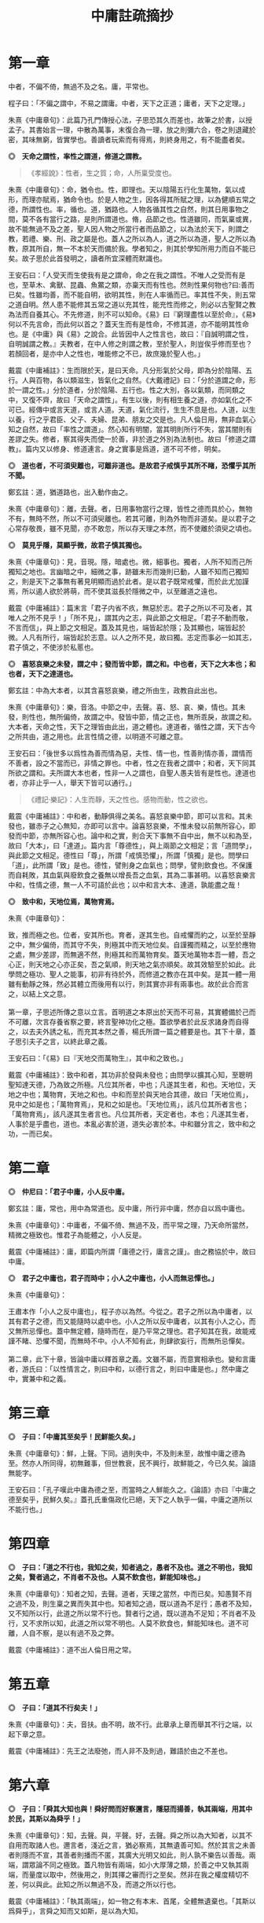#+TITLE: 中庸註疏摘抄
#+OPTIONS: num:nil
#+HTML_HEAD: <link rel="stylesheet" type="text/css" href="./emacs.css" />

* 第一章

中者，不偏不倚，無過不及之名。庸，平常也。

程子曰：「不偏之謂中，不易之謂庸。中者，天下之正道；庸者，天下之定理。」

朱熹《中庸章句》：此篇乃孔門傳授心法，子思恐其久而差也，故筆之於書，以授孟子。其書始言一理，中散為萬事，末復合為一理，放之則彌六合，卷之則退藏於密，其味無窮，皆實學也。善讀者玩索而有得焉，則終身用之，有不能盡者矣。

*◎　天命之謂性，率性之謂道，修道之謂教。*

#+begin_quote
《孝經說》：性者，生之質；命，人所稟受度也。
#+end_quote

朱熹《中庸章句》：命，猶令也。性，即理也。天以陰陽五行化生萬物，氣以成形，而理亦賦焉，猶命令也。於是人物之生，因各得其所賦之理，以為健順五常之德，所謂性也。率，循也。道，猶路也。人物各循其性之自然，則其日用事物之間，莫不各有當行之路，是則所謂道也。脩，品節之也。性道雖同，而氣稟或異，故不能無過不及之差，聖人因人物之所當行者而品節之，以為法於天下，則謂之教，若禮、樂、刑、政之屬是也。蓋人之所以為人，道之所以為道，聖人之所以為教，原其所自，無一不本於天而備於我。學者知之，則其於學知所用力而自不能已矣。故子思於此首發明之，讀者所宜深體而默識也。

王安石曰：「人受天而生使我有是之謂命，命之在我之謂性。不唯人之受而有是也，至草木、禽獸、昆蟲、魚鱉之類，亦稟天而有性也。然則性果何物也?曰:善而已矣。性雖均善，而不能自明，欲明其性，則在人率循而已。率其性不失，則五常之道自明。然人患不能修其五常之道以充其性，能充性而修之，則必以古聖賢之教為法而自養其心。不先修道，則不可以知命。《易》曰『窮理盡性以至於命』，《易》何以不先言命，而此何以首之？蓋天生而有是性命，不修其道，亦不能明其性命也。是《中庸》與《易》之說合。此皆因中人之性言也，故曰：『自誠明謂之性，自明誠謂之教。』夫教者，在中人修之則謂之教，至於聖人，則豈俟乎修而至也？若顏回者，是亦中人之性也，唯能修之不已，故庶幾於聖人也。」

戴震《中庸補註》：生而限於天，是曰天命。凡分形氣於父母，即為分於陰陽、五行。人與百物，各以類滋生，皆氣化之自然。《大戴禮記》曰：「分於道謂之命，形於一謂之性。」分於道者，分於陰陽、五行也。性之大別，各以氣類，而同類之中，又復不齊，故曰「天命之謂性」。有生以後，則有相生養之道，亦如氣化之不可已。經傳中或言天道，或言人道。天道，氣化流行，生生不息是也。人道，以生以養，行之乎君臣、父子、夫婦、昆弟、朋友之交是也。凡人倫日用，無非血氣心知之自然，故曰「率性之謂道」。然心知有明闇，當其明則所行不失，當其闇則有差謬之失。修者，察其得失而使一於善，非於道之外別為法制也。故曰「修道之謂教」。篇内又以修身、修道連言。身之實事是爲道，道不可不修，明矣。

*◎　道也者，不可須臾離也，可離非道也。是故君子戒慎乎其所不睹，恐懼乎其所不聞。*

鄭玄註：道，猶道路也，出入動作由之。

朱熹《中庸章句》：離，去聲。者，日用事物當行之理，皆性之德而具於心，無物不有，無時不然，所以不可須臾離也。若其可離，則為外物而非道矣。是以君子之心常存敬畏，雖不見聞，亦不敢忽，所以存天理之本然，而不使離於須臾之頃也。

*◎　莫見乎隱，莫顯乎微，故君子慎其獨也。*

朱熹《中庸章句》：見，音現。隱，暗處也。微，細事也。獨者，人所不知而己所獨知之地也。言幽暗之中，細微之事，跡雖未形而幾則已動，人雖不知而己獨知之，則是天下之事無有著見明顯而過於此者。是以君子既常戒懼，而於此尤加謹焉，所以遏人欲於將萌，而不使其滋長於隱微之中，以至離道之遠也。

戴震《中庸補註》：篇末言「君子内省不疚，無惡於志。君子之所以不可及者，其唯人之所不見乎！」「所不見」，謂其内之志，與此節之文相足。「君子不動而敬，不言而信」，與上節之文相足。蓋及其見也，端皆起於隱；及其顯也，端皆起於微。人凡有所行，端皆起於志意。以人之所不見，故曰獨。志定而事必一如其志，君子慎之，不使涉於私慝也。

*◎　喜怒哀樂之未發，謂之中；發而皆中節，謂之和。中也者，天下之大本也；和也者，天下之達道也。*

鄭玄註：中為大本者，以其含喜怒哀樂，禮之所由生，政教自此出也。

朱熹《中庸章句》：樂，音洛。中節之中，去聲。喜、怒、哀、樂，情也。其未發，則性也，無所偏倚，故謂之中。發皆中節，情之正也，無所乖戾，故謂之和。大本者，天命之性，天下之理皆由此出，道之體也。達道者，循性之謂，天下古今之所共由，道之用也。此言性情之德，以明道不可離之意。

王安石曰：「後世多以爲性為善而情為惡，夫性、情一也，性善則情亦善，謂情而不善者，設之不當而已，非情之罪也。中者，性之在我者之謂中；和者，天下同其所欲之謂和。夫所謂大本也者，性非一人之謂也，自聖人愚夫皆有是性也。達道也者，亦非止乎一人，舉天下皆可以通行。」

#+begin_quote
《禮記·樂記》：人生而靜，天之性也。感物而動，性之欲也。
#+end_quote

戴震《中庸補註》：中和者，動靜俱得之美名。喜怒哀樂中節，即可以言和。其未發也，雖赤子之心無知，亦即可以言中。論喜怒哀樂，不惟未發以前無所容心，即發而中節，亦無所容心也。論中和之實，則合天下事無不自中出，無不以和為至，故曰「大本」，曰「達道」。篇内言「尊德性」，與上兩節之文相足；言「道問學」，與此節之文相足。德性曰「尊」，所謂「戒慎恐懼」，所謂「慎獨」是也。問學曰「道」，此所謂「致」是也。德性，譬則身之血氣也；問學，譬則飲食也。不保護而自耗敗，其血氣與廢飲食之養無以增長吾之血氣，其為二事甚明。以喜怒哀樂言中和，性情之德，無一人不可語於此也；以中和言大本、達道，孰能盡之哉！

*◎　致中和，天地位焉，萬物育焉。*

朱熹《中庸章句》：

#+begin_verse
致，推而極之也。位者，安其所也。育者，遂其生也。自戒懼而約之，以至於至靜之中，無少偏倚，而其守不失，則極其中而天地位矣。自謹獨而精之，以至於應物之處，無少差謬，而無適不然，則極其和而萬物育矣。蓋天地萬物本吾一體，吾之心正，則天地之心亦正矣，吾之氣順，則天地之氣亦順矣。故其效驗至於如此。此學問之極功、聖人之能事，初非有待於外，而修道之教亦在其中矣。是其一體一用雖有動靜之殊，然必其體立而後用有以行，則其實亦非有兩事也。故於此合而言之，以結上文之意。

第一章，子思述所傳之意以立言。首明道之本原出於天而不可易，其實體備於己而不可離，次言存養省察之要，終言聖神功化之極。蓋欲學者於此反求諸身而自得之，以去夫外誘之私，而充其本然之善，楊氏所謂一篇之體要是也。其下十章，蓋子思引夫子之言，以終此章之義。
#+end_verse

王安石曰：「《易》曰『天地交而萬物生』，其中和之致也。」

戴震《中庸補註》：致中和者，其功非於發與未發也；由問學以擴其心知，至聰明聖知達天德，乃為致之所極。凡位其所者，中也；凡遂其生者，和也。天地位，天地之中也；萬物育，天地之和也。中和而至於與天地合其德，故曰「天地位焉」，見中之如是也；「萬物育焉」，見和之如是也。「天地位焉」，該凡位其所者言也；「萬物育焉」，該凡遂其生者言也。凡位其所者，天定者也，本也；凡遂其生者，人事於是乎盡也，道也。本亂必害於道，道失必害於本。中和雖分言之，致中和之功，一而已矣。

* 第二章

*◎　仲尼曰：「君子中庸，小人反中庸。*

鄭玄註：庸，常也，用中為常道也。反中庸，所行非中庸，然亦自以爲中庸也。

朱熹《中庸章句》：中庸者，不偏不倚、無過不及，而平常之理，乃天命所當然，精微之極致也。惟君子為能體之，小人反是。

戴震《中庸補註》：庸，即篇内所謂「庸德之行，庸言之謹」。由之務協於中，故曰中庸。

*◎　君子之中庸也，君子而時中；小人之中庸也，小人而無忌憚也。」*

朱熹《中庸章句》：

#+begin_verse
王肅本作「小人之反中庸也」，程子亦以為然。今從之。君子之所以為中庸者，以其有君子之德，而又能隨時以處中也。小人之所以反中庸者，以其有小人之心，而又無所忌憚也。蓋中無定體，隨時而在，是乃平常之理也。君子知其在我，故能戒謹不睹、恐懼不聞，而無時不中。小人不知有此，則肆欲妄行，而無所忌憚矣。

第二章，此下十章，皆論中庸以釋首章之義。文雖不屬，而意實相承也。變和言庸者，游氏曰：「以性情言之，則曰中和，以德行言之，則曰中庸是也。」然中庸之中，實兼中和之義。
#+end_verse

* 第三章

*◎　子曰：「中庸其至矣乎！民鮮能久矣。」*

朱熹《中庸章句》：鮮，上聲。下同。過則失中，不及則未至，故惟中庸之德為至。然亦人所同得，初無難事，但世教衰，民不興行，故鮮能之，今已久矣。論語無能字。

王安石曰：「孔子嘆此中庸為德之至，而當時之人鮮能久之。《論語》亦曰『中庸之德至矣乎，民鮮久矣。』蓋孔氏重傷政化已絕，天下之人執乎一偏，中庸之道所以不能行也。」

* 第四章

*◎　子曰：「道之不行也，我知之矣，知者過之，愚者不及也。道之不明也，我知之矣，賢者過之，不肖者不及也。人莫不飲食也，鮮能知味也。」*

朱熹《中庸章句》：知者之知，去聲。道者，天理之當然，中而已矣。知愚賢不肖之過不及，則生稟之異而失其中也。知者知之過，既以道為不足行；愚者不及知，又不知所以行，此道之所以常不行也。賢者行之過，既以道為不足知；不肖者不及行，又不求所以知，此道之所以常不明也。人莫不飲食也，鮮能知味也。道不可離，人自不察，是以有過不及之弊。

戴震《中庸補註》：道不出人倫日用之常。

* 第五章

*◎　子曰：「道其不行矣夫！」*

朱熹《中庸章句》：夫，音扶。由不明，故不行。此章承上章而舉其不行之端，以起下章之意。

戴震《中庸補註》：先王之法廢弛，而人非不及則過，難語於由之不差也。

* 第六章

*◎　子曰：「舜其大知也與！舜好問而好察邇言，隱惡而揚善，執其兩端，用其中於民，其斯以為舜乎！」*

朱熹《中庸章句》：知，去聲。與，平聲。好，去聲。舜之所以為大知者，以其不自用而取諸人也。邇言者，淺近之言，猶必察焉，其無遺善可知。然於其言之未善者則隱而不宣，其善者則播而不匿，其廣大光明又如此，則人孰不樂告以善哉。兩端，謂眾論不同之極致。蓋凡物皆有兩端，如小大厚薄之類，於善之中又執其兩端，而量度以取中，然後用之，則其擇之審而行之至矣。然非在我之權度精切不差，何以與此。此知之所以無過不及，而道之所以行也。

戴震《中庸補註》：「執其兩端」，如一物之有本末、首尾，全體無遺棄也。「其斯以爲舜乎」，言舜之知而又如斯，是以為大知。

* 第七章

*◎　子曰：「人皆曰予知，驅而納諸罟擭陷阱之中，而莫之知辟也。人皆曰予知，擇乎中庸而不能期月守也。」*

鄭玄註：予，我也。言凡人自謂有知，人使之入罟，不知辟也。自謂擇中庸而為之，亦不能久行。言其實愚，又無恆。

朱熹《中庸章句》：予知之知，去聲。罟，音古。擭，胡化反。阱，才性反。辟，避同。期，居之反。罟，網也；擭，機檻也；陷阱，坑坎也；皆所以掩取禽獸者也。擇乎中庸，辨別眾理，以求所謂中庸，即上章好問用中之事也。期月，匝一月也。言知禍而不知辟，以況能擇而不能守，皆不得為知也。承上章大知而言，又舉不明之端，以起下章也。

王安石曰：「孔子嘆人既以知稱，乃不能辟羅網陷阱之患，是豈足為知哉。君子之知則不然，守乎中庸之道，能周旋委曲俯順天下之情，時剛則剛，時柔則柔，可行則行，可止則止，素患難行乎患難，素夷狄行乎夷狄，故禍不能及也。宋桓魋欲害孔子，而孔子曰：『天生德於予。』唯有德者能受正命，則死生豈患之乎？又厄於陳、蔡，而弦歌不衰，此見其窮而不困，憂而不畏，知禍福之終始而不惑者也。蓋能守中庸，所以然也。」

戴震《中庸補註》：人不自以爲知，則心常兢兢，庶幾少失。未有自以爲知而不動輒得咎者也。人倫日用之常，由之而協於中，是謂中庸。則審擇而知其意，守之勿失，亦人人可與於此者。自以爲知，雖知其意，旋必失之。

* 第八章

*◎　子曰：「回之為人也，擇乎中庸，得一善，則拳拳服膺而弗失之矣。」*

朱熹《中庸章句》：回，孔子弟子顏淵名。拳拳，奉持之貌。服，猶著也。膺，胸也。奉持而著之心胸之間，言能守也。顏子蓋真知之，故能擇能守如此，此行之所以無過不及，而道之所以明也。

王安石曰：「《易》曰『有不善未嘗不知，知之未嘗復行』，在《易》言顏子之去惡，在《中庸》言顏子之就善也。」

戴震《中庸補註》：「服膺」、「弗失」，謂如持物者奉之著於胸間，不少置也。

* 第九章

*◎　子曰：「天下國家可均也，爵祿可辭也，白刃可蹈也，中庸不可能也。」*

朱熹《中庸章句》：均，平治也。三者亦知仁勇之事，天下之至難也，然不必其合於中庸，則質之近似者皆能以力為之。若中庸，則雖不必皆如三者之難，然非義精仁熟，而無一毫人欲之私者，不能及也。三者難而易，中庸易而難，此民之所以鮮能也。亦承上章以起下章。

戴震《中庸補註》：均，謂分疆正域，平量財賦，有取於均之事。「天下國家可均」，則其人不私者也；「爵祿可辭」，則其人清者也；「白刃可蹈」，則其人剛者也。各成其一德而已。中庸必具眾德，又非勉於一時，故難能。

* 第十章

*◎　子路問強。*

朱熹《中庸章句》：子路，孔子弟子仲由也。子路好勇，故問強。

*◎　子曰：「南方之強與？北方之強與？抑而強與？*

朱熹《中庸章句》：與，平聲。抑，語辭。而，汝也。

*◎　寬柔以教，不報無道，南方之強也，君子居之。*

朱熹《中庸章句》：寬柔以教，謂含容巽順以誨人之不及也。不報無道，謂橫逆之來，直受之而不報也。南方風氣柔弱，故以含忍之力勝人為強，君子之道也。

*◎　衽金革，死而不厭，北方之強也，而強者居之。*

朱熹《中庸章句》：衽，席也。金，戈兵之屬。革，甲冑之屬。北方風氣剛勁，故以果敢之力勝人為強，強者之事也。

*◎　故君子和而不流，強哉矯！中立而不倚，強哉矯！國有道，不變塞焉，強哉矯！國無道，至死不變，強哉矯！」*

朱熹《中庸章句》：此四者，汝之所當強也。矯，強貌。詩曰「矯矯虎臣」是也。倚，偏著也。塞，未達也。國有道，不變未達之所守；國無道，不變平生之所守也。此則所謂中庸之不可能者，非有以自勝其人欲之私，不能擇而守也。君子之強，孰大於是。夫子以是告子路者，所以抑其血氣之剛，而進之以德義之勇也。

王安石曰：「『強哉矯』者，言此強可以矯北方之過，矯枉而歸諸道者也。國有道者，泰通之時，君子出而行道，不可變而為蔽塞焉，此其強可以矯素隱行怪之枉也。《論語》曰『邦有道，貧且賤焉，恥也。』囯無道者，上下不交之時也，當守道於己，至死而不變其節。孔子蓋惡當時之人為中庸，道不用於世，遂半塗而廢，故曰至死不變，此其強可以矯半塗之枉。下文蓋傷之也。」

戴震《中庸補註》：有道由塞而達，無道終於塞，皆貴恆其德，終始如一。

* 第十一章

*◎　子曰：「素隱行怪，後世有述焉，吾弗為之矣。*

朱熹《中庸章句》：素，按漢書當作索，蓋字之誤也。索隱行怪，言深求隱僻之理，而過為詭異之行也。然以其足以欺世而盜名，故後世或有稱述之者。此知之過而不擇乎善，行之過而不用其中，不當強而強者也，聖人豈為之哉！

戴震《中庸補註》：「素隱行怪」，謂舍常行之道而專鄉隱僻，以矯異於眾也。

*◎　君子遵道而行，半塗而廢，吾弗能已矣。*

朱熹《中庸章句》：遵道而行，則能擇乎善矣；半塗而廢，則力之不足也。此其知雖足以及之，而行有不逮，當強而不強者也。已，止也。聖人於此，非勉焉而不敢廢，蓋至誠無息，自有所不能止也。

*◎　君子依乎中庸，遯世不見知而不悔，唯聖者能之。*

朱熹《中庸章句》：

#+begin_verse
不為索隱行怪，則依乎中庸而已。不能半塗而廢，是以遯世不見知而不悔也。此中庸之成德，知之盡、仁之至、不賴勇而裕如者，正吾夫子之事，而猶不自居也。故曰唯聖者能之而已。

子思所引夫子之言，以明首章之義者止此。蓋此篇大旨，以知仁勇三達德為入道之門。故於篇首，即以大舜、顏淵、子路之事明之。舜，知也；顏淵，仁也；子路，勇也：三者廢其一，則無以造道而成德矣。餘見第二十章。
#+end_verse

王安石曰：「申屠負石赴河，仲子辟兄離母，是行怪也。君子必遵中庸之道，行之悠久，不爲變易。苟半塗而廢，非君子所爲也。昔子貢謂孔子之道至大，天下莫能容，而請少貶焉。公孫丑謂孟子宜若登天然，使人不能幾及。此二子者不知孔、孟遵中庸之道而行之，故反欲貶之也。樊遲請學稼，此蓋廢聖人之道，欲學野夫之事，故夫子鄙之。」

戴震《中庸補註》：「依乎中庸」，於人倫日用之常道無不盡也。用之則行，舍之則藏，故「不見知不悔」。

* 第十二章

*◎　君子之道費而隱。*

鄭玄註：言可隱之節也。費，猶佹也。道不佹則仕。

朱熹《中庸章句》：費，符味反。費，用之廣也。隱，體之微也。
 
戴震《中庸補註》：許叔重《説文解字》：「費，散財用也。」故其義為散之所廣偏。君子之道，雖若深隱難窺，實不過事物之咸得其宜，則不可徒謂其隱，乃費而隱也。後儒以隱為道之體，是別有所指以爲道，非聖賢之所謂道也。道即人倫日用，以及飛、潛、動、植，盈天地之間無或違其性，皆是也。故下推言所謂費，而不及隱。文理甚明。

*◎　夫婦之愚，可以與知焉，及其至也，雖聖人亦有所不知焉；夫婦之不肖，可以能行焉，及其至也，雖聖人亦有所不能焉。天地之大也，人猶有所憾。故君子語大，天下莫能載焉；語小，天下莫能破焉。*

朱熹《中庸章句》：與，去聲。君子之道，近自夫婦居室之間，遠而至於聖人天地之所不能盡，其大無外，其小無內，可謂費矣。然其理之所以然，則隱而莫之見也。蓋可知可能者，道中之一事，及其至而聖人不知不能。則舉全體而言，聖人固有所不能盡也。侯氏曰：「聖人所不知，如孔子問禮問官之類；所不能，如孔子不得位、堯舜病博施之類。」愚謂人所憾於天地，如覆載生成之偏，及寒暑災祥之不得其正者。

戴震《中庸補註》：「及其至也」，自近至遠，自略至詳，該括不遺之辭。夫婦之愚不肖可知可能，至於聖人亦有所不知不能，盡舉人事之全言之也。雖粗鄙小事，聖人不知不能者多矣，而皆不可廢也。人所憾於天地，亦人之願望所宜然。故語大，至於莫知紀極；語小，至於織細難剖，皆有所宜之道，其費如是。

*◎　詩云：「鳶飛戾天，魚躍於淵。」言其上下察也。*

朱熹《中庸章句》：鳶，余專反。詩大雅旱麓之篇。鳶，鴟類。戾，至也。察，著也。子思引此詩以明化育流行，上下昭著，莫非此理之用，所謂費也。然其所以然者，則非見聞所及，所謂隱也。故程子曰：「此一節，子思喫緊為人處，活潑潑地，讀者其致思焉。」

戴震《中庸補註》：引《詩》之辭，偶涉飛潛、上下，以見物性之自然。上下著明，故曰「言其上下察也」。然則不以爲深隱難窺可也。後儒雜乎釋老之言以說此，余無取焉。

*◎　君子之道，造端乎夫婦；及其至也，察乎天地。*

鄭玄註：夫婦，謂匹夫、匹婦之所知所行。

朱熹《中庸章句》：結上文。子思之言，蓋以申明首章道不可離之意也。其下八章，雜引孔子之言以明之。

戴震《中庸補註》：「察乎天地」，即所謂「上下察」。天地間之物，盡若是矣。道者，事物之宜。散觀之，莫不有宜也，費也。察而不隱，人自不能窺耳。

* 第十三章

*◎　子曰：「道不遠人。人之為道而遠人，不可以為道。*

朱熹《中庸章句》：道者，率性而已，固眾人之所能知能行者也，故常不遠於人。若為道者，厭其卑近以為不足為，而反務為高遠難行之事，則非所以為道矣！

戴震《中庸補註》：而如若，語之轉。以爲，與下文「以爲」同。上所謂「費」，偏及事物言之，皆不遠人者也。人之為道若遠人，不可謂之道。素隱行怪之非道，明矣。

*◎　詩云：『伐柯伐柯，其則不遠。』執柯以伐柯，睨而視之，猶以為遠。故君子以人治人，改而止。*

朱熹《中庸章句》：詩豳風伐柯之篇。柯，斧柄。則，法也。睨，邪視也。言人執柯伐木以為柯者，彼柯長短之法，在此柯耳。然猶有彼此之別，故伐者視之猶以為遠也。若以人治人，則所以為人之道，各在當人之身，初無彼此之別。故君子之治人也，即以其人之道，還治其人之身。其人能改，即止不治。蓋責之以其所能知能行，非欲其遠人以為道也。張子所謂「以眾人望人則易從」是也。

戴震《中庸補註》：法在所執之柯，以比度所伐之柯，視之既審，或不免微差，猶謂之遠，可也。君子治人之道，非自我立之法，不過以心之所同然者喻之。彼之心以爲宜然，未有不自改者，斯可以止矣。是誠不遠也。

*◎　忠恕違道不遠，施諸己而不願，亦勿施於人。*

朱熹《中庸章句》：盡己之心為忠，推己及人為恕。違，去也，如春秋傳「齊師違穀七里」之違。言自此至彼，相去不遠，非背而去之之謂也。道，即其不遠人者是也。施諸己而不願亦勿施於人，忠恕之事也。以己之心度人之心，未嘗不同，則道之不遠於人者可見。故己之所不欲，則勿以施之於人，亦不遠人以為道之事。張子所謂「以愛己之心愛人則盡仁」是也。

戴震《中庸補註》：「不願」者，人之常情，發乎自然者也。己不願受，知人亦不願受。於施道之務在無憾，相去不遠矣。

*◎　君子之道四，丘未能一焉：所求乎子，以事父未能也；所求乎臣，以事君未能也；所求乎弟，以事兄未能也；所求乎朋友，先施之未能也。庸德之行，庸言之謹，有所不足，不敢不勉；有餘，不敢盡。言顧行，行顧言，君子胡不慥慥爾！」*

朱熹《中庸章句》：

#+begin_verse
子、臣、弟、友，四字絕句。求，猶責也。道不遠人，凡己之所以責人者，皆道之所當然也，故反之以自責而自修焉。庸，平常也。行者，踐其實。謹者，擇其可。德不足而勉，則行益力；言有餘而訒，則謹益至。謹之至則言顧行矣；行之力則行顧言矣。慥慥，篤實貌。言君子之言行如此，豈不慥慥乎，贊美之也。凡此皆不遠人以為道之事。張子所謂「以責人之心責己則盡道」是也。

第十三章，道不遠人者，夫婦所能，丘未能一者，聖人所不能，皆費也。而其所以然者，則至隱存焉。下章放此。
#+end_verse

戴震《中庸補註》：人之常情，於人易於求盡，以此反諸身，則盡道矣。凡所當盡者，行之誠不易，亦可知勿責於人矣。自古施於人而不顧其難受，責於人而己概未能，天下國家之所以亡也。行易不足，言易有餘，「不敢盡」，其謹可知。「言顧行」，有言必其有是行也。「行顧言」，恐不逮其言，是自棄也。

* 第十四章

*◎　君子素其位而行，不願乎其外。*

鄭玄註：「不願乎其外」，謂思不出其位也。

朱熹《中庸章句》：素，猶見在也。言君子但因見在所居之位而為其所當為，無慕乎其外之心也。

*◎　素富貴，行乎富貴；素貧賤，行乎貧賤；素夷狄，行乎夷狄；素患難，行乎患難。君子無入而不自得焉。*

鄭玄註：自得，謂所鄉不失其道。

朱熹《中庸章句》：難，去聲。此言素其位而行也。

*◎　在上位不陵下，在下位不援上，正己而不求於人則無怨。上不怨天，下不尤人。*

鄭玄註：援，謂牽持之也。無怨，人無怨之者也。《論語》曰：「君子求諸己，小人求諸人。」

朱熹《中庸章句》：援，平聲。此言不願乎其外也。

*◎　故君子居易以俟命，小人行險以徼幸。*

朱熹《中庸章句》：易，去聲。易，平地也。居易，素位而行也。俟命，不願乎外也。徼，求也。幸，謂所不當得而得者。

*◎　子曰：「射有似乎君子；失諸正鵠，反求諸其身。」*

朱熹《中庸章句》：正，音征。畫布曰正，棲皮曰鵠，皆侯之中，射之的也。子思引此孔子之言，以結上文之意。第十四章，子思之言也。凡章首無「子曰」字者放此。

* 第十五章

*◎　君子之道，辟如行遠必自邇，辟如登高必自卑。*

鄭玄註：自，從也。邇，近也。行之自近者卑者始，以漸致之高遠。

朱熹《中庸章句》：辟、譬同。

*◎　詩曰：「妻子好合，如鼓瑟琴；兄弟既翕，和樂且耽；宜爾室家；樂爾妻帑。」*

鄭玄註：此詩言和室家之道，自近者始。

朱熹《中庸章句》：好，去聲。耽，詩作湛，亦音耽。樂，音洛。詩小雅常棣之篇。鼓瑟琴，和也。翕，亦合也。耽，亦樂也。帑，子孫也。

*◎　子曰：「父母其順矣乎！」*

朱熹《中庸章句》：夫子誦此詩而贊之曰：人能和於妻子，宜於兄弟如此，則父母其安樂之矣。子思引詩及此語，以明行遠自邇、登高自卑之意。

* 第十六章

*◎　子曰：「鬼神之為德，其盛矣乎！*

朱熹《中庸章句》：程子曰：「鬼神，天地之功用，而造化之跡也。」張子曰：「鬼神者，二氣之良能也。」愚謂以二氣言，則鬼者陰之靈也，神者陽之靈也。以一氣言，則至而伸者為神，反而歸者為鬼，其實一物而已。為德，猶言性情功效。

*◎　視之而弗見，聽之而弗聞，體物而不可遺。*

朱熹《中庸章句》：鬼神無形與聲，然物之終始，莫非陰陽合散之所為，是其為物之體，而物所不能遺也。其言體物，猶易所謂幹事。

*◎　使天下之人齊明盛服，以承祭祀。洋洋乎！如在其上，如在其左右。*

朱熹《中庸章句》：齊之為言齊也，所以齊不齊而致其齊也。明，猶潔也。洋洋，流動充滿之意。能使人畏敬奉承，而發見昭著如此，乃其體物而不可遺之驗也。孔子曰：「其氣發揚於上，為昭明焄蒿悽愴。此百物之精也，神之著也」，正謂此爾。

*◎　詩曰：『神之格思，不可度思！矧可射思！』*

朱熹《中庸章句》：射，音亦，詩作斁。詩大雅抑之篇。格，來也。矧，況也。射，厭也，言厭怠而不敬也。思，語辭。

戴震《中庸補註》：《洪範》「初一曰五行」。《易》曰：「一陰一陽之謂道。」皆推本天道言之。陰陽、五行，氣化之實也。鬼神即以名其精氣，為品物流行之本，故曰「體物而不可遺」，未有遺之以生者也。古聖人因以祭祀事鬼神，明乎天與人不相隔也。

*◎　夫微之顯，誠之不可揜如此夫。」*

鄭玄註：言神無形而著，不言而誠。

朱熹《中庸章句》：

#+begin_verse
夫，音扶。誠者，真實無妄之謂。陰陽合散，無非實者。故其發見之不可揜如此。

第十六章，不見不聞，隱也。體物如在，則亦費矣。此前三章，以其費之小者而言。此後三章，以其費之大者而言。此一章，兼費隱、包大小而言。
#+end_verse

戴震《中庸補註》：凡實有之，未有能揜之者也。

* 第十七章

*◎　子曰：「舜其大孝也與！德為聖人，尊為天子，富有四海之內。宗廟饗之，子孫保之。*

朱熹《中庸章句》：與，平聲。子孫，謂虞思、陳胡公之屬。

*◎　故大德必得其位，必得其祿，必得其名，必得其壽。*

朱熹《中庸章句》：舜年百有十歲。

*◎　故天之生物，必因其材而篤焉。故栽者培之，傾者覆之。*

鄭玄註：言善者天厚其福，惡者天厚其毒，皆由其本而為之。栽，讀如「文王初載」之載，栽猶殖也，益也。覆，敗也。

朱熹《中庸章句》：材，質也。篤，厚也。栽，植也。氣至而滋息為培。氣反而游散則覆。

*◎　詩曰：『嘉樂君子，憲憲令德！宜民宜人；受祿於天；保佑命之，自天申之！』*

鄭玄註：憲憲，興盛之貌。保，安也。佑，助也。

朱熹《中庸章句》：詩大雅假樂之篇。假，當依此作嘉。憲，當依詩作顯。申，重也。

*◎　故大德者必受命。」*

朱熹《中庸章句》：受命者，受天命為天子也。第十七章，此由庸行之常，推之以極其至，見道之用廣也。而其所以然者，則為體微矣。後二章亦此意。

* 第十八章

*◎　子曰：「無憂者，其惟文王乎！以王季為父，以武王為子，父作之，子述之。*

鄭玄註：聖人以立法度為大事，子能述成之，則何憂乎！堯舜之父子則有凶頑，禹湯之父子則寡令聞，父子相成，唯有文王。

朱熹《中庸章句》：此言文王之事。書言「王季其勤王家」，蓋其所作，亦積功累仁之事也。

*◎　武王纘大王、王季、文王之緒。壹戎衣而有天下，身不失天下之顯名。尊為天子，富有四海之內。宗廟饗之，子孫保之。*

鄭玄註：戎，兵也。衣，讀如殷，聲之誤也。齊人言殷聲如衣。虞夏商周，氏者多矣。今姓有衣者，殷之冑與？「壹戎殷」者，壹用兵伐殷也。

朱熹《中庸章句》：大，音泰，下同。此言武王之事。纘，繼也。大王，王季之父也。書云：「大王肇基王跡。」詩云「至於大王，實始翦商。」緒，業也。戎衣，甲冑之屬。壹戎衣，武成文，言一著戎衣以伐紂也。

*◎　武王末受命，周公成文武之德，追王大王、王季，上祀先公以天子之禮。斯禮也，達乎諸侯大夫，及士庶人。父為大夫，子為士，葬以大夫，祭以士。父為士，子為大夫，葬以士，祭以大夫。期之喪，達乎大夫。三年之喪，達乎天子。父母之喪，無貴賤，一也。」*

鄭玄註：斯禮達於諸侯、大夫、士、庶人者，謂葬之從死者之爵，祭之用生者之祿也。言大夫葬以大夫，士葬以士，則追王者，改葬之矣。「期之喪，達於大夫」者，謂旁親所降在大功者。其正統之期，天子、諸侯猶不降也。大夫所降，天子諸侯絕之不為服，所不臣乃服之也。

朱熹《中庸章句》：追王之王，去聲。此言周公之事。末，猶老也。追王，蓋推文武之意，以及乎王跡之所起也。先公，組紺以上至后稷也。上祀先公以天子之禮，又推大王、王季之意，以及於無窮也。制為禮法，以及天下，使葬用死者之爵，祭用生者之祿。喪服自期以下，諸侯絕；大夫降；而父母之喪，上下同之，推己以及人也。

戴震《中庸補註》：三年之喪，該凡為所受國者三年，君父之義一也。父母之喪，該曾祖父母、祖父母齊衰三月。期者，君受國於曾祖，其祖與父或廢疾不立，而皆在先，有祖之喪則期。

* 第十九章

*◎　子曰：「武王、周公，其達孝矣乎！*

朱熹《中庸章句》：達，通也。承上章而言武王、周公之孝，乃天下之人通謂之孝，猶孟子之言達尊也。

*◎　夫孝者：善繼人之志，善述人之事者也。*

朱熹《中庸章句》：上章言武王纘大王、王季、文王之緒以有天下，而周公成文武之德以追崇其先祖，此繼志述事之大者也。下文又以其所制祭祀之禮，通於上下者言之。

*◎　春秋修其祖廟，陳其宗器，設其裳衣，薦其時食。*

鄭玄註：修，謂掃糞也。

朱熹《中庸章句》：祖廟：天子七，諸侯五，大夫三，適士二，官師一。宗器，先世所藏之重器；若周之赤刀、大訓、天球、河圖之屬也。裳衣，先祖之遺衣服，祭則設之以授尸也。時食，四時之食，各有其物，如春行羔、豚、膳、膏、香之類是也。

*◎　宗廟之禮，所以序昭穆也；序爵，所以辨貴賤也；序事，所以辨賢也；旅酬下為上，所以逮賤也；燕毛，所以序齒也。*

鄭玄註：「以辨賢」者，以其事別所能也。若司徒奉牛，宗伯共雞牲矣。《文王世子》曰：「宗廟之中以爵為位，崇德也。宗人授事以官，尊賢也。」「旅酬下為上」者，謂若特牲饋食之禮，賓弟子、兄弟之子各舉觶於其長也。「逮賤」者，宗廟之中以有事為榮也。燕，謂既祭而燕也。以髮色為坐，祭時尊尊也；至燕，親親也。齒，亦年也。

朱熹《中庸章句》：昭，如字。為，去聲。宗廟之次：左為昭，右為穆，而子孫亦以為序。有事於太廟，則子姓、兄弟、群昭、群穆咸在而不失其倫焉。爵，公、侯、卿、大夫也。事，宗祝有司之職事也。旅，眾也。酬，導飲也。旅酬之禮，賓弟子、兄弟之子各舉觶於其長而眾相酬。蓋宗廟之中以有事為榮，故逮及賤者，使亦得以申其敬也。燕毛，祭畢而燕，則以毛髮之色別長幼，為坐次也。齒，年數也。

*◎　踐其位，行其禮，奏其樂，敬其所尊，愛其所親，事死如事生，事亡如事存，孝之至也。*

朱熹《中庸章句》：踐，猶履也。其，指先王也。所尊所親，先王之祖考、子孫、臣庶也。始死謂之死，既葬則曰反而亡焉，皆指先王也。此結上文兩節，皆繼志述事之意也。

*◎　郊社之禮，所以事上帝也，宗廟之禮，所以祀乎其先也。明乎郊社之禮、禘嘗之義，治國其如示諸掌乎。」*

鄭玄註：序爵、辨賢、尊尊、親親，治國之要。

朱熹《中庸章句》：郊，祀天。社，祭地。不言后土者，省文也。禘，天子宗廟之大祭，追祭太祖之所自出於太廟，而以太祖配之也。嘗，秋祭也。四時皆祭，舉其一耳。禮必有義，對舉之，互文也。示，與視同。視諸掌，言易見也。此與論語文意大同小異，記有詳略耳。

戴震《中庸補註》：郊，謂冬至、啓蟄之郊，及四時迎氣，兆五帝四郊是也。水土之神曰社，社非祭地。《周禮》后土與社為二，是其明證。郊禮大，社禮小，舉二者以該事神之禮。上帝尊，言事上帝，則百神在内。禮，不王不禘。王者禘其祖之所自出，以其祖配之，而立四廟。周祖文武，以后稷為祖之所自出，故立后稷廟為太廟。王季以上，遷主藏焉。文武之廟，皆曰世室。以下，穆之遷主藏於文世室，昭之遷主藏於武世室。又立四親廟。禘於太廟。《禮》曰：「毀廟之主升合食而立二尸。」又曰：「獻昭尸如穆尸之禮。」又曰：「毀廟之主，昭共一牢，穆共一牢。祝辭稱孝子孝孫。」秋祭曰嘗，禘禮大，嘗禮小，亦舉二者以該宗廟之禮。

* 第二十章

*◎　哀公問政。*

朱熹《中庸章句》：哀公，魯君，名蔣。

*◎　子曰：「文武之政，布在方策。其人存，則其政舉；其人亡，則其政息。*

朱熹《中庸章句》：方，版也。策，簡也。息，猶滅也。有是君，有是臣，則有是政矣。

*◎　人道敏政，地道敏樹。夫政也者，蒲盧也。*

朱熹《中庸章句》：夫，音扶。敏，速也。蒲盧，沈括以為蒲葦是也。以人立政，猶以地種樹，其成速矣，而蒲葦又易生之物，其成尤速也。言人存政舉，其易如此。

*◎　故為政在人，取人以身，脩身以道，脩道以仁。*

朱熹《中庸章句》：此承上文人道敏政而言也。為政在人，家語作「為政在於得人」，語意尤備。人，謂賢臣。身，指君身。道者，天下之達道。仁者，天地生物之心，而人得以生者，所謂元者善之長也。言人君為政在於得人，而取人之則又在脩身。能仁其身，則有君有臣，而政無不舉矣。

*◎　仁者人也，親親為大；義者宜也，尊賢為大；親親之殺，尊賢之等，禮所生也。*

朱熹《中庸章句》：殺，去聲。人，指人身而言。具此生理，自然便有惻怛慈愛之意，深體味之可見。宜者，分別事理，各有所宜也。禮，則節文斯二者而已。

*◎　在下位不獲乎上，民不可得而治矣！*

朱熹《中庸章句》：鄭氏曰：「此句在下，誤重在此。」

*◎　故君子不可以不脩身；思脩身，不可以不事親；思事親，不可以不知人；思知人，不可以不知天。」*

朱熹《中庸章句》：為政在人，取人以身，故不可以不脩身。脩身以道，脩道以仁，故思脩身不可以不事親。欲盡親親之仁，必由尊賢之義，故又當知人。親親之殺，尊賢之等，皆天理也，故又當知天。

*◎　天下之達道五，所以行之者三：曰君臣也，父子也，夫婦也，昆弟也，朋友之交也：五者天下之達道也。知、仁、勇三者，天下之達德也，所以行之者一也。*

朱熹《中庸章句》：知，去聲。達道者，天下古今所共由之路，即書所謂五典，孟子所謂「父子有親、君臣有義、夫婦有別、長幼有序、朋友有信」是也。知，所以知此也；仁，所以體此也；勇，所以強此也；謂之達德者，天下古今所同得之理也。一則誠而已矣。達道雖人所共由，然無是三德，則無以行之；達德雖人所同得，然一有不誠，則人欲間之，而德非其德矣。程子曰：「所謂誠者，止是誠實此三者。三者之外，更別無誠。」

*◎　或生而知之，或學而知之，或困而知之，及其知之一也；或安而行之，或利而行之，或勉強而行之，及其成功一也。*

朱熹《中庸章句》：強，上聲。知之者之所知，行之者之所行，謂達道也。以其分而言：則所以知者知也，所以行者仁也，所以至於知之成功而一者勇也。以其等而言：則生知安行者知也，學知利行者仁也，困知勉行者勇也。蓋人性雖無不善，而氣稟有不同者，故聞道有蚤莫，行道有難易，然能自強不息，則其至一也。呂氏曰：「所入之塗雖異，而所至之域則同，此所以為中庸。若乃企生知安行之資為不可幾及，輕困知勉行謂不能有成，此道之所以不明不行也。」

*◎　子曰：「好學近乎知，力行近乎仁，知恥近乎勇。*

朱熹《中庸章句》：『子曰』二字衍文。好近乎知之知，並去聲。此言未及乎達德而求以入德之事。通上文三知為知，三行為仁，則此三近者，勇之次也。呂氏曰：「愚者自是而不求，自私者殉人欲而忘反，懦者甘為人下而不辭。故好學非知，然足以破愚；力行非仁，然足以忘私；知恥非勇，然足以起懦。」

*◎　知斯三者，則知所以脩身；知所以脩身，則知所以治人；知所以治人，則知所以治天下國家矣。」*

朱熹《中庸章句》：斯三者，指三近而言。人者，對己之稱。天下國家，則盡乎人矣。言此以結上文脩身之意，起下文九經之端也。

*◎　凡為天下國家有九經，曰：脩身也，尊賢也，親親也，敬大臣也，體群臣也，子庶民也，來百工也，柔遠人也，懷諸侯也。*

朱熹《中庸章句》：經，常也。體，謂設以身處其地而察其心也。子，如父母之愛其子也。柔遠人，所謂無忘賓旅者也。此列九經之目也。呂氏曰：「天下國家之本在身，故脩身為九經之本。然必親師取友，然後脩身之道進，故尊賢次之。道之所進，莫先其家，故親親次之。由家以及朝廷，故敬大臣、體群臣次之。由朝廷以及其國，故子庶民、來百工次之。由其國以及天下，故柔遠人、懷諸侯次之。此九經之序也。」視群臣猶吾四體，視百姓猶吾子，此視臣視民之別也。

*◎　脩身則道立，尊賢則不惑，親親則諸父昆弟不怨，敬大臣則不眩，體群臣則士之報禮重，子庶民則百姓勸，來百工則財用足，柔遠人則四方歸之，懷諸侯則天下畏之。*

朱熹《中庸章句》：此言九經之效也。道立，謂道成於己而可為民表，所謂皇建其有極是也。不惑，謂不疑於理。不眩，謂不迷於事。敬大臣則信任專，而小臣不得以間之，故臨事而不眩也。來百工則通功易事，農末相資，故財用足。柔遠人，則天下之旅皆悅而願出於其塗，故四方歸。懷諸侯，則德之所施者博，而威之所制者廣矣，故曰天下畏之。

*◎　齊明盛服，非禮不動，所以脩身也；去讒遠色，賤貨而貴德，所以勸賢也；尊其位，重其祿，同其好惡，所以勸親親也；官盛任使，所以勸大臣也；忠信重祿，所以勸士也；時使薄斂，所以勸百姓也；日省月試，既稟稱事，所以勸百工也；送往迎來，嘉善而矜不能，所以柔遠人也；繼絕世，舉廢國，治亂持危，朝聘以時，厚往而薄來，所以懷諸侯也。*

朱熹《中庸章句》：去，上聲。遠、好、惡、斂，並去聲。既，許氣反。稟，彼錦、力錦二反。稱，去聲。朝，音潮。此言九經之事也。官盛任使，謂官屬眾盛，足任使令也，蓋大臣不當親細事，故所以優之者如此。忠信重祿，謂待之誠而養之厚，蓋以身體之，而知其所賴乎上者如此也。既，讀曰餼。餼稟，稍食也。稱事，如周禮稿人職，曰「考其弓弩，以上下其食」是也。往則為之授節以送之，來則豐其委積以迎之。朝，謂諸侯見於天子。聘，謂諸侯使大夫來獻。王制「比年一小聘，三年一大聘，五年一朝」。厚往薄來，謂燕賜厚而納貢薄。

*◎　凡為天下國家有九經，所以行之者一也。*

朱熹《中庸章句》：一者，誠也。一有不誠，則是九者皆為虛文矣，此九經之實也。

*◎　凡事豫則立，不豫則廢。言前定則不跲，事前定則不困，行前定則不疚，道前定則不窮。*

朱熹《中庸章句》：行，去聲。凡事，指達道達德九經之屬。豫，素定也。跲，躓也。疚，病也。此承上文，言凡事皆欲先立乎誠，如下文所推是也。

*◎　在下位不獲乎上，民不可得而治矣；獲乎上有道：不信乎朋友，不獲乎上矣；信乎朋友有道：不順乎親，不信乎朋友矣；順乎親有道：反諸身不誠，不順乎親矣；誠身有道：不明乎善，不誠乎身矣。*

朱熹《中庸章句》：此又以在下位者，推言素定之意。反諸身不誠，謂反求諸身而所存所發，未能真實而無妄也。不明乎善，謂未能察於人心天命之本然，而真知至善之所在也。

*◎　誠者，天之道也；誠之者，人之道也。誠者不勉而中，不思而得，從容中道，聖人也。誠之者，擇善而固執之者也。*

朱熹《中庸章句》：中，並去聲。此承上文誠身而言。誠者，真實無妄之謂，天理之本然也。誠之者，未能真實無妄，而欲其真實無妄之謂，人事之當然也。聖人之德，渾然天理，真實無妄，不待思勉而從容中道，則亦天之道也。未至於聖，則不能無人欲之私，而其為德不能皆實。故未能不思而得，則必擇善，然後可以明善；未能不勉而中，則必固執，然後可以誠身，此則所謂人之道也。不思而得，生知也。不勉而中，安行也。擇善，學知以下之事。固執，利行以下之事也。

*◎　博學之，審問之，慎思之，明辨之，篤行之。*

朱熹《中庸章句》：此誠之之目也。學、問、思、辨，所以擇善而為知，學而知也。篤行，所以固執而為仁，利而行也。程子曰：「五者廢其一，非學也。」

*◎　有弗學，學之弗能弗措也；有弗問，問之弗知弗措也；有弗思，思之弗得弗措也；有弗辨，辨之弗明弗措也；有弗行，行之弗篤弗措也；人一能之己百之，人十能之己千之。*

朱熹《中庸章句》：君子之學，不為則已，為則必要其成，故常百倍其功。此困而知，勉而行者也，勇之事也。

*◎　果能此道矣，雖愚必明，雖柔必強。*

朱熹《中庸章句》：

#+begin_verse
明者擇善之功，強者固執之效。呂氏曰：「君子所以學者，為能變化氣質而已。德勝氣質，則愚者可進於明，柔者可進於強。不能勝之，則雖有志於學，亦愚不能明，柔不能立而已矣。蓋均善而無惡者，性也，人所同也；昏明強弱之稟不齊者，才也，人所異也。誠之者所以反其同而變其異也。夫以不美之質，求變而美，非百倍其功，不足以致之。今以鹵莽滅裂之學，或作或輟，以變其不美之質，及不能變，則曰天質不美，非學所能變。是果於自棄，其為不仁甚矣！」

第二十章，此引孔子之言，以繼大舜、文、武、周公之緒，明其所傳之一致，舉而措之，亦猶是耳。蓋包費隱、兼小大，以終十二章之意。章內語誠始詳，而所謂誠者，實此篇之樞紐也。又按：孔子家語，亦載此章，而其文尤詳。「成功一也」之下，有「公曰：子之言美矣！至矣！寡人實固，不足以成之也」。故其下復以「子曰」起答辭。今無此問辭，而猶有「子曰」二字；蓋子思刪其繁文以附於篇，而所刪有不盡者，今當為衍文也。「博學之」以下，家語無之，意彼有闕文，抑此或子思所補也歟？
#+end_verse

* 第二十一章

*◎　自誠明，謂之性；自明誠，謂之教。誠則明矣，明則誠矣。*

朱熹《中庸章句》：

#+begin_verse
自，由也。德無不實而明無不照者，聖人之德。所性而有者也，天道也。先明乎善，而後能實其善者，賢人之學。由教而入者也，人道也。誠則無不明矣，明則可以至於誠矣。

第二十一章，子思承上章夫子天道、人道之意而立言也。自此以下十二章，皆子思之言，以反覆推明此章之意。
#+end_verse

* 第二十二章

*◎　唯天下至誠，為能盡其性；能盡其性，則能盡人之性；能盡人之性，則能盡物之性；能盡物之性，則可以贊天地之化育；可以贊天地之化育，則可以與天地參矣。*

朱熹《中庸章句》：天下至誠，謂聖人之德之實，天下莫能加也。盡其性者德無不實，故無人欲之私，而天命之在我者，察之由之，巨細精粗，無毫髮之不盡也。人物之性，亦我之性，但以所賦形氣不同而有異耳。能盡之者，謂知之無不明而處之無不當也。贊，猶助也。與天地參，謂與天地並立為三也。此自誠而明者之事也。第二十二章，言天道也。

* 第二十三章

*◎　其次致曲，曲能有誠，誠則形，形則著，著則明，明則動，動則變，變則化，唯天下至誠為能化。*

朱熹《中庸章句》：其次，通大賢以下凡誠有未至者而言也。致，推致也。曲，一偏也。形者，積中而發外。著，則又加顯矣。明，則又有光輝發越之盛也。動者，誠能動物。變者，物從而變。化，則有不知其所以然者。蓋人之性無不同，而氣則有異，故惟聖人能舉其性之全體而盡之。其次則必自其善端發見之偏，而悉推致之，以各造其極也。曲無不致，則德無不實，而形、著、動、變之功自不能已。積而至於能化，則其至誠之妙，亦不異於聖人矣。第二十三章，言人道也。

* 第二十四章

*◎　至誠之道，可以前知。國家將興，必有禎祥；國家將亡，必有妖孽；見乎蓍龜，動乎四體。禍福將至：善，必先知之；不善，必先知之。故至誠如神。*

朱熹《中庸章句》：見，音現。禎祥者，福之兆。妖孽者，禍之萌。蓍，所以筮。龜，所以卜。四體，謂動作威儀之閒，如執玉高卑，其容俯仰之類。凡此皆理之先見者也。然惟誠之至極，而無一毫私偽留於心目之間者，乃能有以察其幾焉。神，謂鬼神。第二十四章，言天道也。

* 第二十五章

*◎　誠者自成也，而道自道也。*

朱熹《中庸章句》：道也之道，音導。言誠者物之所以自成，而道者人之所當自行也。誠以心言，本也；道以理言，用也。

*◎　誠者物之終始，不誠無物。是故君子誠之為貴。*

朱熹《中庸章句》：天下之物，皆實理之所為，故必得是理，然後有是物。所得之理既盡，則是物亦盡而無有矣。故人之心一有不實，則雖有所為亦如無有，而君子必以誠為貴也。蓋人之心能無不實，乃為有以自成，而道之在我者亦無不行矣。

*◎　誠者非自成己而已也，所以成物也。成己，仁也；成物，知也。性之德也，合外內之道也，故時措之宜也。*

朱熹《中庸章句》：知，去聲。誠雖所以成己，然既有以自成，則自然及物，而道亦行於彼矣。仁者體之存，知者用之發，是皆吾性之固有，而無內外之殊。既得於己，則見於事者，以時措之，而皆得其宜也。第二十五章，言人道也。

王安石曰：「以實於己者言之，則為誠；以誠而行之，則曰道，其實一理也。是理也，本與生俱生，非由外鑠。使人能反身而誠，則是誠也，豈非自誠？人能率此以行之，則是道也，豈非自道乎？使自外而為之，則非誠道矣。」

* 第二十六章

*◎　故至誠無息。*

朱熹《中庸章句》：既無虛假，自無間斷。

*◎　不息則久，久則徵。*

朱熹《中庸章句》：久，常於中也。徵，驗於外也。

*◎　徵則悠遠，悠遠則博厚，博厚則高明。*

朱熹《中庸章句》：此皆以其驗於外者言之。鄭氏所謂『至誠之德，著於四方』者是也。存諸中者既久，則驗於外者益悠遠而無窮矣。悠遠，故其積也廣博而深厚；博厚，故其發也高大而光明。

*◎　博厚，所以載物也；高明，所以覆物也；悠久，所以成物也。*

朱熹《中庸章句》：悠久，即悠遠，兼內外而言之也。本以悠遠致高厚，而高厚又悠久也。此言聖人與天地同用。

*◎　博厚配地，高明配天，悠久無疆。*

朱熹《中庸章句》：此言聖人與天地同體。

*◎　如此者，不見而章，不動而變，無為而成。*

朱熹《中庸章句》：見，音現。見，猶示也。不見而章，以配地而言也。不動而變，以配天而言也。無為而成，以無疆而言也。

*◎　天地之道，可一言而盡也：其為物不貳，則其生物不測。*

朱熹《中庸章句》：此以下，復以天地明至誠無息之功用。天地之道，可一言而盡，不過曰誠而已。不貳，所以誠也。誠故不息，而生物之多，有莫知其所以然者。

*◎　天地之道：博也，厚也，高也，明也，悠也，久也。*

朱熹《中庸章句》：言天地之道，誠一不貳，故能各極所盛，而有下文生物之功。今夫天，斯昭昭之多，及其無窮也，日月星辰繫焉，萬物覆焉。

*◎　今夫地，一撮土之多，及其廣厚，載華嶽而不重，振河海而不洩，萬物載焉。今夫山，一卷石之多，及其廣大，草木生之，禽獸居之，寶藏興焉。今夫水，一勺之多，及其不測，黿鼉、蛟龍、魚鱉生焉，貨財殖焉。*

朱熹《中庸章句》：夫，音扶。華、藏，並去聲。卷，平聲。勺，市若反。昭昭，猶耿耿，小明也。此指其一處而言之。及其無窮，猶十二章及其至也之意，蓋舉全體而言也。振，收也。卷，區也。此四條，皆以發明由其不貳不息以致盛大而能生物之意。然天、地、山、川，實非由積累而後大，讀者不以辭害意可也。

*◎　詩云：「維天之命，於穆不已！」蓋曰天之所以為天也。「於乎不顯！文王之德之純！」蓋曰文王之所以為文也，純亦不已。*

朱熹《中庸章句》：於，音烏。乎，音呼。詩周頌維天之命篇。於，歎辭。穆，深遠也。不顯，猶言豈不顯也。純，純一不雜也。引此以明至誠無息之意。程子曰：「天道不已，文王純於天道，亦不已。純則無二無雜，不已則無間斷先後。」第二十六章，言天道也。

王安石曰：「『於乎不顯，文王之德之純』，《傳》、《注》以爲文王之德非不顯也，此固不然。此言文王之德純粹不露，人不可得而見，如《詩》之遵養時晦，《易》之内文明而外柔順。孟子曰『文王視民如傷，望道而未之見。』此皆言文王之守其德而不顯也，此其所以為文王也。『純亦不已』者，所以通上句言。文王之所以為文王，以其守之以至誠，純而不窮已，亦如天之高明不已也。蓋周家唯文王受命作周，積德無窮，故《詩》曰，周家『世世修德，莫若文王』，又曰『不識不知，順帝之則』，又曰『陟降庭止，在帝左右。』凡《詩》之美文王，皆美其至誠不已也。」

* 第二十七章

*◎　大哉聖人之道！*

朱熹《中庸章句》：包下文兩節而言。

*◎　洋洋乎！發育萬物，峻極於天。*

朱熹《中庸章句》：峻，高大也。此言道之極於至大而無外也。

*◎　優優大哉！禮儀三百，威儀三千。*

朱熹《中庸章句》：優優，充足有餘之意。禮儀，經禮也。威儀，曲禮也。此言道之入於至小而無閒也。

*◎　待其人而後行。*

朱熹《中庸章句》：總結上兩節。

*◎　故曰苟不至德，至道不凝焉。*

朱熹《中庸章句》：至德，謂其人。至道，指上兩節而言也。凝，聚也，成也。

*◎　故君子尊德性而道問學，致廣大而盡精微，極高明而道中庸。溫故而知新，敦厚以崇禮。*

朱熹《中庸章句》：尊者，恭敬奉持之意。德性者，吾所受於天之正理。道，由也。溫，猶燖溫之溫，謂故學之矣，復時習之也。敦，加厚也。尊德性，所以存心而極乎道體之大也。道問學，所以致知而盡乎道體之細也。二者修德凝道之大端也。不以一毫私意自蔽，不以一毫私欲自累，涵泳乎其所已知。敦篤乎其所已能，此皆存心之屬也。析理則不使有毫釐之差，處事則不使有過不及之謬，理義則日知其所未知，節文則日謹其所未謹，此皆致知之屬也。蓋非存心無以致知，而存心者又不可以不致知。故此五句，大小相資，首尾相應，聖賢所示入德之方，莫詳於此，學者宜盡心焉。

*◎　是故居上不驕，為下不倍，國有道其言足以興，國無道其默足以容。詩曰「既明且哲，以保其身」，其此之謂與！*

朱熹《中庸章句》：倍，與背同。與，平聲。興，謂興起在位也。詩大雅烝民之篇。第二十七章，言人道也。

* 第二十八章

*◎　子曰：「愚而好自用，賤而好自專，生乎今之世，反古之道。如此者，烖及其身者也。」*

朱熹《中庸章句》：好，去聲。烖，古灾字。以上孔子之言，子思引之。反，復也。

*◎　非天子，不議禮，不制度，不考文。*

朱熹《中庸章句》：此以下，子思之言。禮，親疏貴賤相接之體也。度，品制。文，書名。

*◎　今天下車同軌，書同文，行同倫。*

朱熹《中庸章句》：行，去聲。今，子思自謂當時也。軌，轍跡之度。倫，次序之體。三者皆同，言天下一統也。

*◎　雖有其位，苟無其德，不敢作禮樂焉；雖有其德，苟無其位，亦不敢作禮樂焉。*

朱熹《中庸章句》：鄭氏曰：「言作禮樂者，必聖人在天子之位。」

*◎　子曰：「吾說夏禮，杞不足徵也；吾學殷禮，有宋存焉；吾學周禮，今用之，吾從周。」*

朱熹《中庸章句》：此又引孔子之言。杞，夏之後。徵，證也。宋，殷之後。三代之禮，孔子皆嘗學之而能言其意；但夏禮既不可考證，殷禮雖存，又非當世之法，惟周禮乃時王之制，今日所用。孔子既不得位，則從周而已。第二十八章，承上章為下不倍而言，亦人道也。

* 第二十九章

*◎　王天下有三重焉，其寡過矣乎！*

朱熹《中庸章句》：王，去聲。呂氏曰：「三重，謂議禮、制度、考文。惟天子得以行之，則國不異政，家不殊俗，而人得寡過矣。」

*◎　上焉者雖善無徵，無徵不信，不信民弗從；下焉者雖善不尊，不尊不信，不信民弗從。*

朱熹《中庸章句》：上焉者，謂時王以前，如夏、商之禮雖善，而皆不可考。下焉者，謂聖人在下，如孔子雖善於禮，而不在尊位也。

*◎　故君子之道：本諸身，徵諸庶民，考諸三王而不繆，建諸天地而不悖，質諸鬼神而無疑，百世以俟聖人而不惑。*

朱熹《中庸章句》：此君子，指王天下者而言。其道，即議禮、制度、考文之事也。本諸身，有其德也。徵諸庶民，驗其所信從也。建，立也，立於此而參於彼也。天地者，道也。

*◎　鬼神者，造化之跡也。百世以俟聖人而不惑，所謂聖人復起，不易吾言者也。*

朱熹《中庸章句》：質諸鬼神而無疑，知天也；百世以俟聖人而不惑，知人也。知天知人，知其理也。

*◎　是故君子動而世為天下道，行而世為天下法，言而世為天下則。遠之則有望，近之則不厭。*

朱熹《中庸章句》：動，兼言行而言。道，兼法則而言。法，法度也。則，準則也。

*◎　詩曰：「在彼無惡，在此無射；庶幾夙夜，以永終譽！」君子未有不如此而蚤有譽於天下者也。*

朱熹《中庸章句》：惡，去聲。射，音妒，詩作斁。詩周頌振鷺之篇。射，厭也。所謂此者，指本諸身以下六事而言。第二十九章，承上章居上不驕而言，亦人道也。

王安石曰：「傳註之學，多謂三重接上下之意，此甚不然。蓋言王天下之事者有三最重，有此三者，則可以寡過矣。何謂三重？下文征信、民從是矣。上焉者居富貴之地，雖有善，必當有征驗於民，無征驗不足為信矣。既已不信，則天下之民安能服從哉？固不從矣。三重者，言有征而有信，可信而民從是也。下焉者，居貧賤之位者也。既居貧賤，雖有善，亦當不失其自重之道可也。尊者如上文尊德性、尊其性之所自得，而重其所爲也。雖有善，不自致其尊且重，則不信於外，不信則民弗從矣。居上而必欲有征者，乃是達則兼善天下也；居下而必欲尊者，乃是窮則獨善其身也。」

* 第三十章

*◎　仲尼祖述堯舜，憲章文武；上律天時，下襲水土。*

朱熹《中庸章句》：祖述者，遠宗其道。憲章者，近守其法。律天時者，法其自然之運。襲水土者，因其一定之理。皆兼內外該本末而言也。

*◎　辟如天地之無不持載，無不覆幬，辟如四時之錯行，如日月之代明。*

朱熹《中庸章句》：辟，音譬。幬，徒報反。錯，猶迭也。此言聖人之德。

*◎　萬物並育而不相害，道並行而不相悖，小德川流，大德敦化，此天地之所以為大也。*

朱熹《中庸章句》：悖，猶背也。天覆地載，萬物並育於其間而不相害；四時日月，錯行代明而不相悖。所以不害不悖者，小德之川流；所以並育並行者，大德之敦化。小德者，全體之分；大德者，萬殊之本。川流者，如川之流，脈絡分明而往不息也。敦化者，敦厚其化，根本盛大而出無窮也。此言天地之道，以見上文取辟之意也。第三十章，言天道也。

王安石曰：「《中庸》論道，欲合天人、一精粗，使學者知精之由於粗，天之始於人，則用力而不爲誕矣。故由夫婦之與知而極之於聖人之所不知，致曲之誠而極之於聖人之能化。故以仲尼之事實之，亦以其始之。稽前聖，法天地，而后至於與天地相似。由與天地相似而化之，遂至於與天地為一。嘗觀孔子之道，至於從心之妙，而本之於十五之志學；性與天道之不可聞，而本之於日用之文章。子思言道，則極於變化之誠，而其本自致曲之誠。孟子言道，則由仁之於父子而至於聖人之於天道后，由可欲之善而至於不可知之神。君子之教人，將使人之皆可為也，必使之由易以至難，而皆有用力之地。故起於夫婦之有余，而推之於聖人所不及，舉天下之至易，而通之於至難，使天下其至難者與其至易者無異也。」

* 第三十一章

*◎　唯天下至聖，為能聰明睿知，足以有臨也；寬裕溫柔，足以有容也；發強剛毅，足以有執也；齊莊中正，足以有敬也；文理密察，足以有別也。*

朱熹《中庸章句》：知，去聲。齊，側皆反。別，彼列反。聰明睿知，生知之質。臨，謂居上而臨下也。其下四者，乃仁義禮知之德。文，文章也。理，條理也。密，詳細也。察，明辯也。

王安石曰：「聰明者，先聰明於己，而後聰明於天下。睿則《書》之『思曰睿』。知則《易》之『知周萬物』。有聰明而無睿知以行則不可，《書》曰『無作聰明亂舊章』，獨任聰明則亂舊章矣。故全此四者，然後可以有臨於天下也。寬則寬大，裕則有餘，溫則溫良，柔則《書》之『柔而立』是也。《易》曰『容保民無疆』，是有此四者，然後可以有容於天下也。發者遇事而發其端緒，强者若上文『強哉矯』之強，有執非『子莫』之謂，若『擇善而固執之』之謂也。中者處中道，正者守之以正，守正而不處中道則不可，處中道而不守正亦不可，二者必在相須。足以有敬於天下，常人論敬，不過指敬鬼神、敬祭祀而言，未嘗有言敬於天下之民。文理者，人倫之理密謹嚴也。察，明察也。雖有文理，不加密察，則制度文法必有亂於天下；既以謹嚴明察，則足以有別於天下，則天下之人亦自知有別矣。」

*◎　溥博淵泉，而時出之。*

朱熹《中庸章句》：溥博，周遍而廣闊也。淵泉，靜深而有本也。出，發見也。言五者之德，充積於中，而以時發見於外也。

*◎　溥博如天，淵泉如淵。見而民莫不敬，言而民莫不信，行而民莫不說。*

朱熹《中庸章句》：見，音現。說，音悅。言其充積極其盛，而發見當其可也。

王安石曰：「溥博者，廣大也；淵泉者，深峻也。上能有此五者之德，而又上下能察乎天地，然須時而出之，若上文『君子時中』，又曰『時措之宜』是也。苟時可以溫柔，而反用剛毅，則不可；時可以剛毅，而反用溫柔，則亦不可。此言中庸之道，所貴者應時而已。」

*◎　是以聲名洋溢乎中國，施及蠻貊；舟車所至，人力所通；天之所覆，地之所載，日月所照，霜露所隊；凡有血氣者，莫不尊親，故曰配天。*

朱熹《中庸章句》：施，去聲。隊，音墜。舟車所至以下，蓋極言之。配天，言其德之所及，廣大如天也。第三十一章，承上章而言小德之川流，亦天道也。

* 第三十二章

*◎　唯天下至誠，為能經綸天下之大經，立天下之大本，知天地之化育。夫焉有所倚？*

朱熹《中庸章句》：夫，音扶。焉，於虔反。經，綸，皆治絲之事。經者，理其緒而分之；綸者，比其類而合之也。經，常也。大經者，五品之人倫。大本者，所性之全體也。惟聖人之德極誠無妄，故於人倫各盡其當然之實，而皆可以為天下後世法，所謂經綸之也。其於所性之全體，無一毫人欲之偽以雜之，而天下之道千變萬化皆由此出，所謂立之也。其於天地之化育，則亦其極誠無妄者有默契焉，非但聞見之知而已。此皆至誠無妄，自然之功用，夫豈有所倚著於物而後能哉。

*◎　肫肫其仁！淵淵其淵！浩浩其天！*

朱熹《中庸章句》：肫肫，懇至貌，以經綸而言也。淵淵，靜深貌，以立本而言也。浩浩，廣大貌，以知化而言也。其淵其天，則非特如之而已。

*◎　苟不固聰明聖知達天德者，其孰能知之？*

朱熹《中庸章句》：

#+begin_verse
聖知之知，去聲。固，猶實也。鄭氏曰：「惟聖人能知聖人也。」

第三十二章，承上章而言大德之敦化，亦天道也。前章言至聖之德，此章言至誠之道。然至誠之道，非至聖不能知；至聖之德，非至誠不能為，則亦非二物矣。此篇言聖人天道之極致，至此而無以加矣。
#+end_verse

* 第三十三章

*◎　詩曰「衣錦尚絅」，惡其文之著也。故君子之道，闇然而日章；小人之道，的然而日亡。君子之道：淡而不厭，簡而文，溫而理，知遠之近，知風之自，知微之顯，可與入德矣。*

朱熹《中庸章句》：衣，去聲。惡，去聲。前章言聖人之德，極其盛矣。此復自下學立心之始言之，而下文又推之以至其極也。詩國風衛碩人、鄭之丰，皆作「衣錦褧衣」。褧、絅同。襌衣也。尚，加也。古之學者為己，故其立心如此。尚絅故闇然，衣錦故有日章之實。淡、簡、溫，絅之襲於外也；不厭而文且理焉，錦之美在中也。小人反是，則暴於外而無實以繼之，是以的然而日亡也。遠之近，見於彼者由於此也。風之自，著乎外者本乎內也。微之顯，有諸內者形諸外也。有為己之心，而又知此三者，則知所謹而可入德矣。故下文引詩言謹獨之事。

*◎　詩云：「潛雖伏矣，亦孔之昭！」故君子内省不疚，無惡於志。君子之所不可及者，其唯人之所不見乎。*

朱熹《中庸章句》：惡，去聲。詩小雅正月之篇。承上文言「莫見乎隱、莫顯乎微」也。疚，病也。無惡於志，猶言無愧於心，此君子謹獨之事也。

*◎　詩云：「相在爾室，尚不愧於屋漏。」故君子不動而敬，不言而信。*

朱熹《中庸章句》：相，去聲。詩大雅抑之篇。相，視也。屋漏，室西北隅也。承上文又言君子之戒謹恐懼，無時不然，不待言動而後敬信，則其為己之功益加密矣。故下文引詩并言其效。

*◎　詩曰：「奏假無言，時靡有爭。」是故君子不賞而民勸，不怒而民威於鈇鉞。*

朱熹《中庸章句》：鈇，音夫。詩商頌烈祖之篇。奏，進也。承上文而遂及其效，言進而感格於神明之際，極其誠敬，無有言說而人自化之也。威，畏也。鈇，莝斫刀也。鉞，斧也。

*◎　詩曰：「不顯惟德！百辟其刑之。」是故君子篤恭而天下平。*

朱熹《中庸章句》：詩周頌烈文之篇。不顯，說見二十六章，此借引以為幽深玄遠之意。承上文言天子有不顯之德，而諸侯法之，則其德愈深而效愈遠矣。篤，厚也。篤恭，言不顯其敬也。篤恭而天下平，乃聖人至德淵微，自然之應，中庸之極功也。

*◎　詩云：「予懷明德，不大聲以色。」子曰：「聲色之於以化民，末也。」詩曰：「德輶如毛」，毛猶有倫。「上天之載，無聲無臭」，至矣！*

朱熹《中庸章句》：

#+begin_verse
詩大雅皇矣之篇。引之以明上文所謂不顯之德者，正以其不大聲與色也。又引孔子之言，以為聲色乃化民之末務，今但言不大之而已，則猶有聲色者存，是未足以形容不顯之妙。不若烝民之詩所言「德輶如毛」，則庶乎可以形容矣，而又自以為謂之毛，則猶有可比者，是亦未盡其妙。不若文王之詩所言「上天之事，無聲無臭」，然後乃為不顯之至耳。蓋聲臭有氣無形，在物最為微妙，而猶曰無之，故惟此可以形容不顯篤恭之妙。非此德之外，又別有是三等，然後為至也。

第三十三章，子思因前章極致之言，反求其本，復自下學為己謹獨之事，推而言之，以馴致乎篤恭而天下平之盛。又贊其妙，至於無聲無臭而後已焉。蓋舉一篇之要而約言之，其反復丁寧示人之意，至深切矣，學者其可不盡心乎！
#+end_verse

* 中庸章句序
  
_胡炳文曰：「大學中不出性字，故朱子於序言性詳焉；中庸中不出心字，故此序言心詳焉。」_

中庸何為而作也？子思子憂道學之失其傳而作也。蓋自上古聖神繼天立極，而道統之傳有自來矣，其見於經則「允執厥中」者，堯之所以授舜也；「人心惟危，道心惟微，惟精惟一，允執厥中」者，舜之所以授禹也。堯之一言，至矣，盡矣！而舜復益之以三言者，則所以明夫堯之一言，必如是而後可庶幾也。

蓋嘗論之：心之虛靈知覺，一而已矣，而以為有人心、道心之異者，則以其或生於形氣之私，或原於性命之正，而所以為知覺者不同，是以或危殆而不安，或微妙而難見耳。然人莫不有是形，故雖上智不能無人心，亦莫不有是性，故雖下愚不能無道心，二者雜於方寸之間，而不知所以治之，則危者愈危，微者愈微，而天理之公卒無以勝夫人欲之私矣。精則察夫二者之間而不雜也，一則守其本心之正而不離也。從事於斯，無少閒斷，必使道心常為一身之主，而人心每聽命焉，則危者安、微者著，而動靜云為自無過不及之差矣。

夫堯、舜、禹，天下之大聖也。以天下相傳，天下之大事也。以天下之大聖，行天下之大事，而其授受之際，丁寧告戒，不過如此，則天下之理，豈有以加於此哉？自是以來，聖聖相承：若成湯、文、武之為君，皋陶、伊、傅、周、召之為臣，既皆以此而接夫道統之傳，若吾夫子，則雖不得其位，而所以繼往聖、開來學，其功反有賢於堯舜者。

然當是時，見而知之者，惟顏氏、曾氏之傳得其宗。及曾氏之再傳，而復得夫子之孫子思，則去聖遠而異端起矣。子思懼夫愈久而愈失其真也，於是推本堯舜以來相傳之意，質以平日所聞父師之言，更互演繹，作為此書，以詔後之學者。蓋其憂之也深，故其言之也切；其慮之也遠，故其說之也詳。其曰「天命率性」，則道心之謂也；其曰「擇善固執」，則精一之謂也；其曰「君子時中」，則執中之謂也。世之相後，千有餘年，而其言之不異，如合符節。歷選前聖之書，所以提挈綱維，開示蘊奧，未有若是之明且盡者也。

自是而又再傳，以得孟氏，為能推明是書，以承先聖之統，及其沒而遂失其傳焉。則吾道之所寄，不越乎言語文字之間，而異端之說，日新月盛，以至於老佛之徒出，則彌近理而大亂真矣。然而尚幸此書之不泯，故程夫子兄弟者出，得有所考，以續夫千載不傳之緒；得有所據，以斥夫二家似是之非。蓋子思之功於是為大，而微程夫子，則亦莫能因其語而得其心也。惜乎！其所以為說者不傳，而凡石氏之所輯錄，僅出於其門人之所記，是以大義雖明，而微言未析。至其門人所自為說，則雖頗詳盡而多所發明，然倍其師說而淫於老佛者，亦有之矣。

熹自蚤歲即嘗受讀而竊疑之，沈潛反覆，蓋亦有年，一旦恍然似有以得其要領者，然後乃敢會眾說而折其中，既為定著章句一篇，以俟後之君子，而一二同志。復取石氏書，刪其繁亂，名以輯略，且記所嘗論辯取捨之意，別為或問，以附其後。然後此書之旨，支分節解，脈絡貫通、詳略相因、巨細畢舉，而凡諸說之同異得失，亦得以曲暢旁通，而各極其趣。雖於道統之傳，不敢妄議，然初學之士，或有取焉，則亦庶乎升高行遠之一助云爾。

淳熙己酉春三月戊申 新安朱熹序

